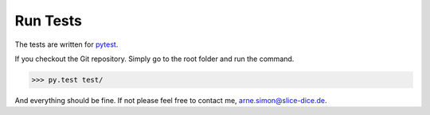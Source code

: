 Run Tests
=========

The tests are written for `pytest <http://pytest.org/>`_.

If you checkout the Git repository.
Simply go to the root folder and run the command.

.. code-block:: bash

    >>> py.test test/

And everything should be fine.
If not please feel free to contact me, arne.simon@slice-dice.de.
